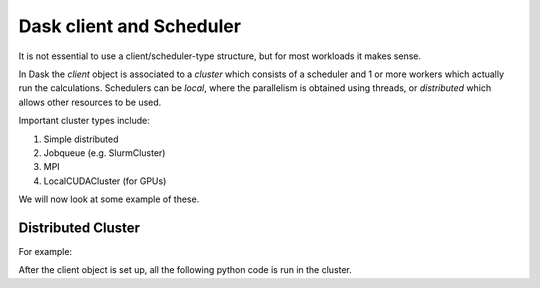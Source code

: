 Dask client and Scheduler
===========================


It is not essential to use a client/scheduler-type structure, but for most workloads it makes sense.

In Dask the *client* object is associated to a *cluster* which consists of a scheduler and 1 or more workers which actually run the calculations. Schedulers can be *local*, where the parallelism is obtained using threads, or *distributed* which allows other resources to be used. 

Important cluster types include:

1. Simple distributed
2. Jobqueue (e.g. SlurmCluster)
3. MPI 
4. LocalCUDACluster (for GPUs)


We will now look at some example of these.

Distributed Cluster
---------------------

For example:


.. code-block:: python
  :linenos:

  
  from dask.distributed import Client
  client = Client(...)  # Connect to distributed cluster and override default
  df.x.sum().compute()  # This now runs on the distributed system

After the client object is set up, all the following python code is run in the cluster. 
   

